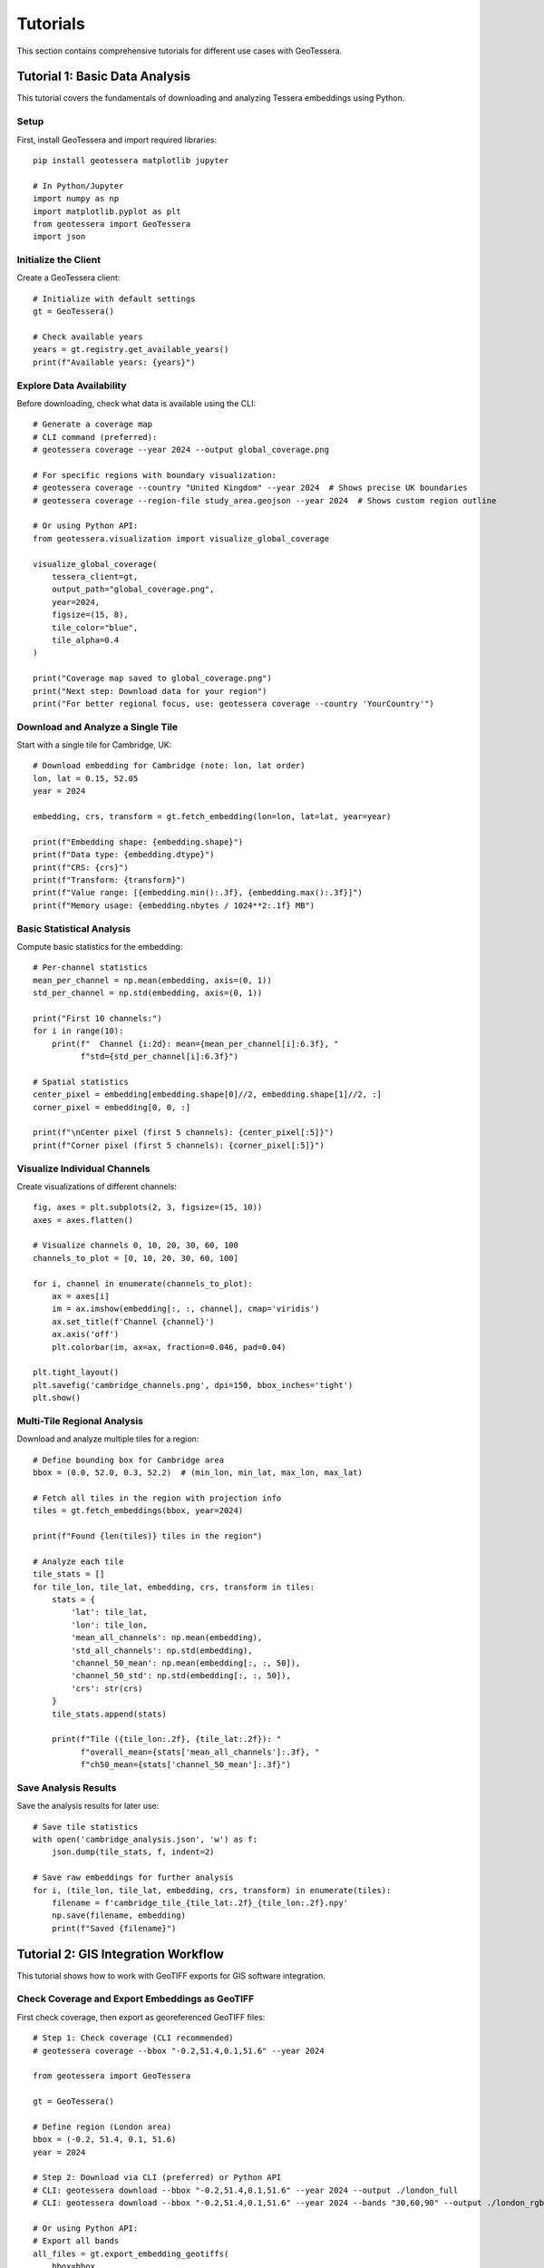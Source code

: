 Tutorials
=========

This section contains comprehensive tutorials for different use cases with GeoTessera.

Tutorial 1: Basic Data Analysis
-------------------------------

This tutorial covers the fundamentals of downloading and analyzing Tessera embeddings using Python.

Setup
~~~~~

First, install GeoTessera and import required libraries::

    pip install geotessera matplotlib jupyter

    # In Python/Jupyter
    import numpy as np
    import matplotlib.pyplot as plt
    from geotessera import GeoTessera
    import json

Initialize the Client
~~~~~~~~~~~~~~~~~~~~~

Create a GeoTessera client::

    # Initialize with default settings
    gt = GeoTessera()
    
    # Check available years
    years = gt.registry.get_available_years()
    print(f"Available years: {years}")

Explore Data Availability
~~~~~~~~~~~~~~~~~~~~~~~~~

Before downloading, check what data is available using the CLI::

    # Generate a coverage map
    # CLI command (preferred):
    # geotessera coverage --year 2024 --output global_coverage.png
    
    # For specific regions with boundary visualization:
    # geotessera coverage --country "United Kingdom" --year 2024  # Shows precise UK boundaries
    # geotessera coverage --region-file study_area.geojson --year 2024  # Shows custom region outline
    
    # Or using Python API:
    from geotessera.visualization import visualize_global_coverage
    
    visualize_global_coverage(
        tessera_client=gt,
        output_path="global_coverage.png",
        year=2024,
        figsize=(15, 8),
        tile_color="blue",
        tile_alpha=0.4
    )
    
    print("Coverage map saved to global_coverage.png")
    print("Next step: Download data for your region")
    print("For better regional focus, use: geotessera coverage --country 'YourCountry'")

Download and Analyze a Single Tile
~~~~~~~~~~~~~~~~~~~~~~~~~~~~~~~~~~

Start with a single tile for Cambridge, UK::

    # Download embedding for Cambridge (note: lon, lat order)
    lon, lat = 0.15, 52.05
    year = 2024
    
    embedding, crs, transform = gt.fetch_embedding(lon=lon, lat=lat, year=year)
    
    print(f"Embedding shape: {embedding.shape}")
    print(f"Data type: {embedding.dtype}")
    print(f"CRS: {crs}")
    print(f"Transform: {transform}")
    print(f"Value range: [{embedding.min():.3f}, {embedding.max():.3f}]")
    print(f"Memory usage: {embedding.nbytes / 1024**2:.1f} MB")

Basic Statistical Analysis
~~~~~~~~~~~~~~~~~~~~~~~~~~

Compute basic statistics for the embedding::

    # Per-channel statistics
    mean_per_channel = np.mean(embedding, axis=(0, 1))
    std_per_channel = np.std(embedding, axis=(0, 1))
    
    print("First 10 channels:")
    for i in range(10):
        print(f"  Channel {i:2d}: mean={mean_per_channel[i]:6.3f}, "
              f"std={std_per_channel[i]:6.3f}")
    
    # Spatial statistics
    center_pixel = embedding[embedding.shape[0]//2, embedding.shape[1]//2, :]
    corner_pixel = embedding[0, 0, :]
    
    print(f"\nCenter pixel (first 5 channels): {center_pixel[:5]}")
    print(f"Corner pixel (first 5 channels): {corner_pixel[:5]}")

Visualize Individual Channels
~~~~~~~~~~~~~~~~~~~~~~~~~~~~~

Create visualizations of different channels::

    fig, axes = plt.subplots(2, 3, figsize=(15, 10))
    axes = axes.flatten()
    
    # Visualize channels 0, 10, 20, 30, 60, 100
    channels_to_plot = [0, 10, 20, 30, 60, 100]
    
    for i, channel in enumerate(channels_to_plot):
        ax = axes[i]
        im = ax.imshow(embedding[:, :, channel], cmap='viridis')
        ax.set_title(f'Channel {channel}')
        ax.axis('off')
        plt.colorbar(im, ax=ax, fraction=0.046, pad=0.04)
    
    plt.tight_layout()
    plt.savefig('cambridge_channels.png', dpi=150, bbox_inches='tight')
    plt.show()

Multi-Tile Regional Analysis
~~~~~~~~~~~~~~~~~~~~~~~~~~~~

Download and analyze multiple tiles for a region::

    # Define bounding box for Cambridge area
    bbox = (0.0, 52.0, 0.3, 52.2)  # (min_lon, min_lat, max_lon, max_lat)
    
    # Fetch all tiles in the region with projection info
    tiles = gt.fetch_embeddings(bbox, year=2024)
    
    print(f"Found {len(tiles)} tiles in the region")
    
    # Analyze each tile
    tile_stats = []
    for tile_lon, tile_lat, embedding, crs, transform in tiles:
        stats = {
            'lat': tile_lat,
            'lon': tile_lon,
            'mean_all_channels': np.mean(embedding),
            'std_all_channels': np.std(embedding),
            'channel_50_mean': np.mean(embedding[:, :, 50]),
            'channel_50_std': np.std(embedding[:, :, 50]),
            'crs': str(crs)
        }
        tile_stats.append(stats)
        
        print(f"Tile ({tile_lon:.2f}, {tile_lat:.2f}): "
              f"overall_mean={stats['mean_all_channels']:.3f}, "
              f"ch50_mean={stats['channel_50_mean']:.3f}")

Save Analysis Results
~~~~~~~~~~~~~~~~~~~~~

Save the analysis results for later use::

    # Save tile statistics
    with open('cambridge_analysis.json', 'w') as f:
        json.dump(tile_stats, f, indent=2)
    
    # Save raw embeddings for further analysis  
    for i, (tile_lon, tile_lat, embedding, crs, transform) in enumerate(tiles):
        filename = f'cambridge_tile_{tile_lat:.2f}_{tile_lon:.2f}.npy'
        np.save(filename, embedding)
        print(f"Saved {filename}")

Tutorial 2: GIS Integration Workflow
------------------------------------

This tutorial shows how to work with GeoTIFF exports for GIS software integration.

Check Coverage and Export Embeddings as GeoTIFF
~~~~~~~~~~~~~~~~~~~~~~~~~~~~~~~~~~~~~~~~~~~~~~~~

First check coverage, then export as georeferenced GeoTIFF files::

    # Step 1: Check coverage (CLI recommended)
    # geotessera coverage --bbox "-0.2,51.4,0.1,51.6" --year 2024
    
    from geotessera import GeoTessera
    
    gt = GeoTessera()
    
    # Define region (London area)
    bbox = (-0.2, 51.4, 0.1, 51.6)
    year = 2024
    
    # Step 2: Download via CLI (preferred) or Python API
    # CLI: geotessera download --bbox "-0.2,51.4,0.1,51.6" --year 2024 --output ./london_full
    # CLI: geotessera download --bbox "-0.2,51.4,0.1,51.6" --year 2024 --bands "30,60,90" --output ./london_rgb
    
    # Or using Python API:
    # Export all bands
    all_files = gt.export_embedding_geotiffs(
        bbox=bbox,
        output_dir="./london_full",
        year=year,
        compress="lzw"
    )
    
    print(f"Exported {len(all_files)} GeoTIFF files")
    print("Next step: geotessera visualize ./london_full pca_mosaic.tif")
    
    # Export RGB subset for visualization
    rgb_files = gt.export_embedding_geotiffs(
        bbox=bbox,
        output_dir="./london_rgb",
        year=year,
        bands=[30, 60, 90],  # Custom RGB bands
        compress="lzw"
    )
    
    print(f"Exported {len(rgb_files)} RGB GeoTIFF files")
    print("Next step: geotessera visualize ./london_rgb pca_rgb_mosaic.tif")

Inspect GeoTIFF Metadata
~~~~~~~~~~~~~~~~~~~~~~~~

Check the georeferencing information::

    import rasterio
    
    # Inspect the first file
    sample_file = all_files[0]
    
    with rasterio.open(sample_file) as src:
        print(f"File: {sample_file}")
        print(f"Shape: {src.shape}")
        print(f"Bands: {src.count}")
        print(f"Data type: {src.dtypes[0]}")
        print(f"CRS: {src.crs}")
        print(f"Transform: {src.transform}")
        print(f"Bounds: {src.bounds}")
        
        # Read a sample of the data
        sample_data = src.read(1)  # Read first band
        print(f"Data range: [{sample_data.min():.3f}, {sample_data.max():.3f}]")

Create PCA Visualization
~~~~~~~~~~~~~~~~~~~~~~~~

Create a PCA visualization from the exported tiles::

    # Using CLI:
    # geotessera visualize ./london_rgb pca_rgb_mosaic.tif
    # geotessera visualize ./london_full pca_full_mosaic.tif --n-components 5
    
    # This creates a PCA-based RGB mosaic that:
    # 1. Combines all embedding data across tiles
    # 2. Applies PCA transformation for dimensionality reduction
    # 3. Maps first 3 principal components to RGB channels
    # 4. Eliminates tiling artifacts through consistent PCA across region
    
    print("PCA mosaic created")
    print("Next step: geotessera webmap pca_rgb_mosaic.tif --serve")

Generate Web Tiles and Viewer
~~~~~~~~~~~~~~~~~~~~~~~~~~~~~

Create interactive web tiles from the PCA mosaic::

    # Using CLI:
    # geotessera webmap pca_rgb_mosaic.tif --serve
    
    # This command automatically:
    # 1. Reprojects mosaic for web viewing if needed
    # 2. Generates web tiles at multiple zoom levels
    # 3. Creates HTML viewer with Leaflet map
    # 4. Starts web server and opens in browser
    
    # For custom options:
    # geotessera webmap pca_rgb_mosaic.tif --min-zoom 6 --max-zoom 18 --output webmap/ --serve
    
    print("Web tiles and viewer created")
    print("Interactive map should open in your browser")

QGIS Integration
~~~~~~~~~~~~~~~

Tips for using the GeoTIFF files in QGIS:

1. **Loading files**: Drag and drop GeoTIFF files directly into QGIS
2. **Projection**: Files use UTM projection - QGIS will handle reprojection automatically
3. **Styling**: Use single-band pseudocolor for individual channels
4. **RGB composites**: Use the RGB mosaic files for natural color visualization
5. **Analysis**: Use QGIS raster calculator for band math operations

Example QGIS workflow::

    # In QGIS Python console
    from qgis.core import QgsRasterLayer
    
    # Load a GeoTIFF
    layer = QgsRasterLayer('/path/to/london_full/grid_51.45_-0.05.tif', 'Tessera Embedding')
    QgsProject.instance().addMapLayer(layer)
    
    # Set single-band pseudocolor for channel 50
    from qgis.core import QgsColorRampShader, QgsSingleBandPseudoColorRenderer
    
    renderer = QgsSingleBandPseudoColorRenderer(layer.dataProvider(), 50)  # Channel 50
    shader = QgsColorRampShader()
    # Configure color ramp...
    layer.setRenderer(renderer)

Tutorial 3: Large-Scale Analysis
--------------------------------

This tutorial covers working with large regions and multiple years of data.

Memory-Efficient Processing
~~~~~~~~~~~~~~~~~~~~~~~~~~~

When working with large regions, use CLI for efficient processing::

    # Use CLI for large regions
    # Step 1: Check coverage first
    # geotessera coverage --bbox "-3.0,50.0,2.0,53.0" --year 2024
    
    # Step 2: Download in smaller chunks or use selective bands
    # geotessera download --bbox "-3.0,50.0,2.0,53.0" --year 2024 --bands "0,10,20,30,40" --output ./southern_england
    
    # Step 3: Create PCA visualization (handles large datasets efficiently)
    # geotessera visualize ./southern_england pca_southern_england.tif --n-components 5
    
    # For Python analysis of large regions:
    from geotessera import GeoTessera
    import numpy as np
    
    gt = GeoTessera()
    
    # Large region (entire southern England)
    bbox = (-3.0, 50.0, 2.0, 53.0)
    year = 2024
    
    def process_large_region_efficiently(bbox, year, analysis_func):
        """Process a large region without loading all tiles into memory."""
        
        # Get list of available tiles (metadata only)
        tiles = gt.fetch_embeddings(bbox, year)
        total_tiles = len(tiles)
        
        print(f"Processing {total_tiles} tiles...")
        print("Consider using CLI: geotessera download + geotessera visualize for large regions")
        
        results = []
        for i, (tile_lon, tile_lat, embedding, crs, transform) in enumerate(tiles):
            # Process one tile at a time
            result = analysis_func(embedding, tile_lat, tile_lon)
            results.append(result)
            
            # Progress indicator
            if (i + 1) % 10 == 0:
                print(f"Processed {i + 1}/{total_tiles} tiles")
            
            # Free memory
            del embedding
        
        return results
    
    def vegetation_analysis(embedding, lat, lon):
        """Example analysis function for vegetation detection."""
        # Hypothetical vegetation channels (example)
        veg_channels = [20, 25, 30, 35, 40]
        
        # Compute vegetation index
        veg_data = embedding[:, :, veg_channels]
        veg_index = np.mean(veg_data, axis=2)
        
        return {
            'lat': lat,
            'lon': lon,
            'mean_vegetation': float(np.mean(veg_index)),
            'max_vegetation': float(np.max(veg_index)),
            'vegetation_pixels': int(np.sum(veg_index > 0.5))
        }
    
    # Run the analysis
    results = process_large_region_efficiently(bbox, year, vegetation_analysis)
    
    # Save results
    with open('vegetation_analysis.json', 'w') as f:
        json.dump(results, f, indent=2)

Batch Export for Multiple Regions
~~~~~~~~~~~~~~~~~~~~~~~~~~~~~~~~~

Export multiple regions efficiently using CLI commands::

    # Use CLI for batch processing
    # Create a shell script for batch downloads:
    
    #!/bin/bash
    
    # Check coverage for all regions first (with boundary visualization)
    echo "Checking coverage for all regions..."
    geotessera coverage --country "United Kingdom" --year 2024 --output uk_coverage.png  # Shows full UK boundaries
    geotessera coverage --bbox "-0.3,51.3,0.2,51.7" --year 2024 --output london_coverage.png
    geotessera coverage --bbox "-0.2,52.0,0.3,52.3" --year 2024 --output cambridge_coverage.png
    geotessera coverage --bbox "-1.4,51.6,-1.1,51.9" --year 2024 --output oxford_coverage.png
    
    # Download regions
    echo "Downloading regions..."
    geotessera download --bbox "-0.3,51.3,0.2,51.7" --year 2024 --bands "10,20,30,40,50" --output ./batch_exports/london
    geotessera download --bbox "-0.2,52.0,0.3,52.3" --year 2024 --output ./batch_exports/cambridge
    geotessera download --bbox "-1.4,51.6,-1.1,51.9" --year 2024 --bands "0,1,2" --output ./batch_exports/oxford
    
    # Create PCA visualizations
    echo "Creating PCA visualizations..."
    geotessera visualize ./batch_exports/london pca_london.tif
    geotessera visualize ./batch_exports/cambridge pca_cambridge.tif
    geotessera visualize ./batch_exports/oxford pca_oxford.tif
    
    # Create web viewers
    echo "Creating web viewers..."
    geotessera webmap pca_london.tif --output london_web/ --serve &
    geotessera webmap pca_cambridge.tif --output cambridge_web/
    geotessera webmap pca_oxford.tif --output oxford_web/
    
    # For Python-based batch processing:
    def batch_export_regions(regions_config, base_output_dir):
        """Export multiple regions as GeoTIFF files."""
        import os
        from pathlib import Path
        
        gt = GeoTessera()
        
        for region_name, config in regions_config.items():
            print(f"Processing region: {region_name}")
            print(f"Recommend using CLI: geotessera download --bbox '{','.join(map(str, config['bbox']))}' --year {config['year']} --output ./batch_exports/{region_name}")
            
            output_dir = Path(base_output_dir) / region_name
            output_dir.mkdir(parents=True, exist_ok=True)
            
            try:
                files = gt.export_embedding_geotiffs(
                    bbox=config['bbox'],
                    output_dir=str(output_dir),
                    year=config['year'],
                    bands=config.get('bands', None),
                    compress="lzw"
                )
                
                print(f"  Exported {len(files)} files to {output_dir}")
                print(f"  Next step: geotessera visualize {output_dir} pca_{region_name}.tif")
                
                # Create metadata file
                metadata = {
                    'region': region_name,
                    'bbox': config['bbox'],
                    'year': config['year'],
                    'files': files,
                    'band_count': len(config.get('bands', list(range(128)))),
                    'next_steps': [
                        f"geotessera visualize {output_dir} pca_{region_name}.tif",
                        f"geotessera webmap pca_{region_name}.tif --serve"
                    ]
                }
                
                with open(output_dir / 'metadata.json', 'w') as f:
                    json.dump(metadata, f, indent=2)
                    
            except Exception as e:
                print(f"  Error processing {region_name}: {e}")
    
    # Define regions to process
    regions = {
        'london': {
            'bbox': (-0.3, 51.3, 0.2, 51.7),
            'year': 2024,
            'bands': [10, 20, 30, 40, 50]  # Subset of bands
        },
        'cambridge': {
            'bbox': (-0.2, 52.0, 0.3, 52.3),
            'year': 2024,
            'bands': None  # All bands
        },
        'oxford': {
            'bbox': (-1.4, 51.6, -1.1, 51.9),
            'year': 2024,
            'bands': [0, 1, 2]  # RGB only
        }
    }
    
    # Run batch export
    batch_export_regions(regions, "./batch_exports")

Multi-Year Comparison
~~~~~~~~~~~~~~~~~~~~

Compare embeddings across different years::

    def compare_years(lat, lon, years):
        """Compare a single location across multiple years."""
        gt = GeoTessera()
        
        yearly_data = {}
        for year in years:
            try:
                embedding, crs, transform = gt.fetch_embedding(lon=lon, lat=lat, year=year)
                
                # Compute summary statistics
                yearly_data[year] = {
                    'mean_per_channel': np.mean(embedding, axis=(0, 1)).tolist(),
                    'std_per_channel': np.std(embedding, axis=(0, 1)).tolist(),
                    'overall_mean': float(np.mean(embedding)),
                    'overall_std': float(np.std(embedding))
                }
                
                print(f"Year {year}: mean={yearly_data[year]['overall_mean']:.3f}")
                
            except Exception as e:
                print(f"Year {year}: Data not available ({e})")
                yearly_data[year] = None
        
        return yearly_data
    
    # Compare Cambridge across years
    cambridge_comparison = compare_years(
        lat=52.05, lon=0.15, 
        years=[2020, 2021, 2022, 2023, 2024]
    )
    
    # Save comparison
    with open('cambridge_temporal_comparison.json', 'w') as f:
        json.dump(cambridge_comparison, f, indent=2)
    
    # Plot temporal trends
    valid_years = [year for year, data in cambridge_comparison.items() if data is not None]
    overall_means = [cambridge_comparison[year]['overall_mean'] for year in valid_years]
    
    plt.figure(figsize=(10, 6))
    plt.plot(valid_years, overall_means, 'bo-', linewidth=2, markersize=8)
    plt.xlabel('Year')
    plt.ylabel('Mean Embedding Value')
    plt.title('Temporal Trend - Cambridge (52.05°N, 0.15°E)')
    plt.grid(True, alpha=0.3)
    plt.savefig('cambridge_temporal_trend.png', dpi=150, bbox_inches='tight')
    plt.show()

Tutorial 4: Coverage Analysis with Boundary Visualization
--------------------------------------------------------

Understanding data coverage with precise geographic boundaries.

Visualizing Country Coverage
~~~~~~~~~~~~~~~~~~~~~~~~~~~~

The coverage command shows precise country boundaries when using ``--country``::

    # Countries with simple boundaries
    geotessera coverage --country "Germany" --year 2024
    geotessera coverage --country "France" --year 2024
    
    # Countries with complex coastlines and islands
    geotessera coverage --country "Greece" --year 2024     # Shows all Greek islands
    geotessera coverage --country "United Kingdom" --year 2024  # Shows England, Scotland, Wales, N. Ireland
    geotessera coverage --country "Indonesia" --year 2024  # Shows thousands of islands
    
    # Using country codes
    geotessera coverage --country "UK" --year 2024
    geotessera coverage --country "US" --year 2024

Comparing Boundary vs Bounding Box
~~~~~~~~~~~~~~~~~~~~~~~~~~~~~~~~~~

::

    # Bounding box approach (rectangular, may include unwanted areas)
    geotessera coverage --bbox "20,35,30,42" --output greece_bbox.png
    
    # Precise boundary approach (follows actual country borders)
    geotessera coverage --country "Greece" --output greece_precise.png
    
The country approach shows only tiles that actually intersect with Greek territory,
excluding tiles over water or neighboring countries that fall within the bounding box.

Tutorial 5: Custom Analysis Workflows
-------------------------------------

Advanced analysis techniques and custom workflows.

Principal Component Analysis
~~~~~~~~~~~~~~~~~~~~~~~~~~~

Reduce dimensionality of the 128-channel embeddings::

    from sklearn.decomposition import PCA
    from sklearn.preprocessing import StandardScaler
    import numpy as np
    
    def perform_pca_analysis(embeddings_list, n_components=10):
        """Perform PCA on a collection of embedding tiles."""
        
        # Reshape all embeddings to 2D (pixels x channels)
        all_pixels = []
        tile_info = []
        
        for tile_lon, tile_lat, embedding, crs, transform in embeddings_list:
            # Reshape from (H, W, 128) to (H*W, 128)
            pixels = embedding.reshape(-1, embedding.shape[-1])
            all_pixels.append(pixels)
            
            # Track which pixels belong to which tile
            n_pixels = pixels.shape[0]
            tile_info.extend([(tile_lat, tile_lon)] * n_pixels)
        
        # Combine all pixels
        X = np.vstack(all_pixels)
        print(f"Total pixels for PCA: {X.shape[0]:,}")
        print(f"Feature dimensions: {X.shape[1]}")
        
        # Standardize features
        scaler = StandardScaler()
        X_scaled = scaler.fit_transform(X)
        
        # Perform PCA
        pca = PCA(n_components=n_components)
        X_pca = pca.fit_transform(X_scaled)
        
        # Print explained variance
        print(f"\nExplained variance by component:")
        for i, var in enumerate(pca.explained_variance_ratio_):
            print(f"  PC{i+1}: {var:.3f} ({var*100:.1f}%)")
        print(f"Total explained variance: {pca.explained_variance_ratio_.sum():.3f}")
        
        return X_pca, pca, scaler, tile_info
    
    # Example usage
    gt = GeoTessera()
    bbox = (-0.1, 51.9, 0.1, 52.1)  # Small region around Cambridge
    tiles = gt.fetch_embeddings(bbox, year=2024)
    
    X_pca, pca, scaler, tile_info = perform_pca_analysis(tiles, n_components=5)
    
    # Visualize first two principal components
    plt.figure(figsize=(12, 5))
    
    plt.subplot(1, 2, 1)
    plt.scatter(X_pca[:, 0], X_pca[:, 1], alpha=0.5, s=1)
    plt.xlabel('PC1')
    plt.ylabel('PC2')
    plt.title('PCA: First Two Components')
    
    plt.subplot(1, 2, 2)
    plt.plot(range(1, len(pca.explained_variance_ratio_) + 1), 
             pca.explained_variance_ratio_, 'bo-')
    plt.xlabel('Principal Component')
    plt.ylabel('Explained Variance Ratio')
    plt.title('PCA Explained Variance')
    plt.grid(True, alpha=0.3)
    
    plt.tight_layout()
    plt.savefig('pca_analysis.png', dpi=150, bbox_inches='tight')
    plt.show()

If you would like to now try more advanced classification, go to the
`Tessera interactive notebook <https://github.com/ucam-eo/tessera-interactive-notebook>`_
for a Jupyter-based label classifier application.
